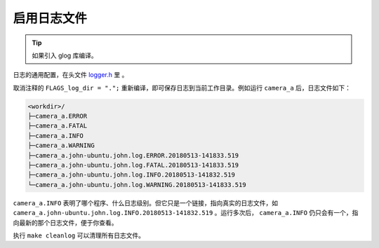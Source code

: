 .. _log_file:

启用日志文件
==============

.. tip::

  如果引入 glog 库编译。

日志的通用配置，在头文件 `logger.h <https://github.com/slightech/MYNT-EYE-S-SDK/blob/master/include/mynteye/logger.h>`_ 里 。

取消注释的 ``FLAGS_log_dir = ".";`` 重新编译，即可保存日志到当前工作目录。例如运行 ``camera_a`` 后，日志文件如下：

.. code-block:: none

  <workdir>/
  ├─camera_a.ERROR
  ├─camera_a.FATAL
  ├─camera_a.INFO
  ├─camera_a.WARNING
  ├─camera_a.john-ubuntu.john.log.ERROR.20180513-141833.519
  ├─camera_a.john-ubuntu.john.log.FATAL.20180513-141833.519
  ├─camera_a.john-ubuntu.john.log.INFO.20180513-141832.519
  └─camera_a.john-ubuntu.john.log.WARNING.20180513-141833.519

``camera_a.INFO`` 表明了哪个程序、什么日志级别。但它只是一个链接，指向真实的日志文件，如 ``camera_a.john-ubuntu.john.log.INFO.20180513-141832.519`` 。运行多次后， ``camera_a.INFO`` 仍只会有一个，指向最新的那个日志文件，便于你查看。

执行 ``make cleanlog`` 可以清理所有日志文件。
